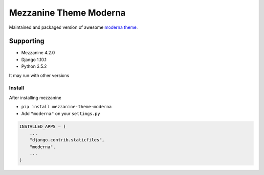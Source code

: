 Mezzanine Theme Moderna
=======================

Maintained and packaged version of awesome `moderna theme <https://github.com/thecodinghouse/mezzanine-themes/tree/master/moderna>`__.

Supporting
----------

- Mezzanine 4.2.0
- Django 1.10.1
- Python 3.5.2

It may run with other versions

Install
_______

After installing mezzanine

- ``pip install mezzanine-theme-moderna``
- Add ``"moderna"`` on your ``settings.py``

.. code-block:: python

  INSTALLED_APPS = (
      ...
      "django.contrib.staticfiles",
      "moderna",
      ...
  )

